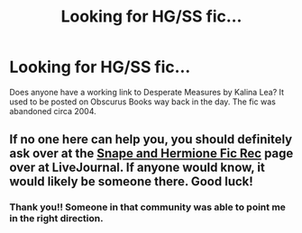 #+TITLE: Looking for HG/SS fic...

* Looking for HG/SS fic...
:PROPERTIES:
:Author: DeepIndependence
:Score: 1
:DateUnix: 1529620517.0
:DateShort: 2018-Jun-22
:FlairText: Fic Search
:END:
Does anyone have a working link to Desperate Measures by Kalina Lea? It used to be posted on Obscurus Books way back in the day. The fic was abandoned circa 2004.


** If no one here can help you, you should definitely ask over at the [[https://snapeyluvshermy.livejournal.com][Snape and Hermione Fic Rec]] page over at LiveJournal. If anyone would know, it would likely be someone there. Good luck!
:PROPERTIES:
:Author: Dimplz
:Score: 3
:DateUnix: 1529676044.0
:DateShort: 2018-Jun-22
:END:

*** Thank you!! Someone in that community was able to point me in the right direction.
:PROPERTIES:
:Author: DeepIndependence
:Score: 1
:DateUnix: 1529862697.0
:DateShort: 2018-Jun-24
:END:
